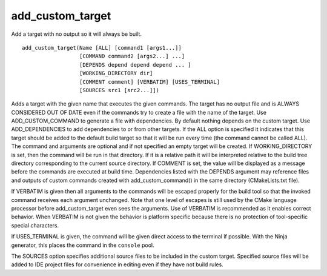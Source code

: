 add_custom_target
-----------------

Add a target with no output so it will always be built.

::

  add_custom_target(Name [ALL] [command1 [args1...]]
                    [COMMAND command2 [args2...] ...]
                    [DEPENDS depend depend depend ... ]
                    [WORKING_DIRECTORY dir]
                    [COMMENT comment] [VERBATIM] [USES_TERMINAL]
                    [SOURCES src1 [src2...]])

Adds a target with the given name that executes the given commands.
The target has no output file and is ALWAYS CONSIDERED OUT OF DATE
even if the commands try to create a file with the name of the target.
Use ADD_CUSTOM_COMMAND to generate a file with dependencies.  By
default nothing depends on the custom target.  Use ADD_DEPENDENCIES to
add dependencies to or from other targets.  If the ALL option is
specified it indicates that this target should be added to the default
build target so that it will be run every time (the command cannot be
called ALL).  The command and arguments are optional and if not
specified an empty target will be created.  If WORKING_DIRECTORY is
set, then the command will be run in that directory.  If it is a
relative path it will be interpreted relative to the build tree
directory corresponding to the current source directory.  If COMMENT
is set, the value will be displayed as a message before the commands
are executed at build time.  Dependencies listed with the DEPENDS
argument may reference files and outputs of custom commands created
with add_custom_command() in the same directory (CMakeLists.txt file).

If VERBATIM is given then all arguments to the commands will be
escaped properly for the build tool so that the invoked command
receives each argument unchanged.  Note that one level of escapes is
still used by the CMake language processor before add_custom_target
even sees the arguments.  Use of VERBATIM is recommended as it enables
correct behavior.  When VERBATIM is not given the behavior is platform
specific because there is no protection of tool-specific special
characters.

If USES_TERMINAL is given, the command will be given direct access to the
terminal if possible. With the Ninja generator, this places the command in
the ``console`` pool.

The SOURCES option specifies additional source files to be included in
the custom target.  Specified source files will be added to IDE
project files for convenience in editing even if they have not build
rules.
